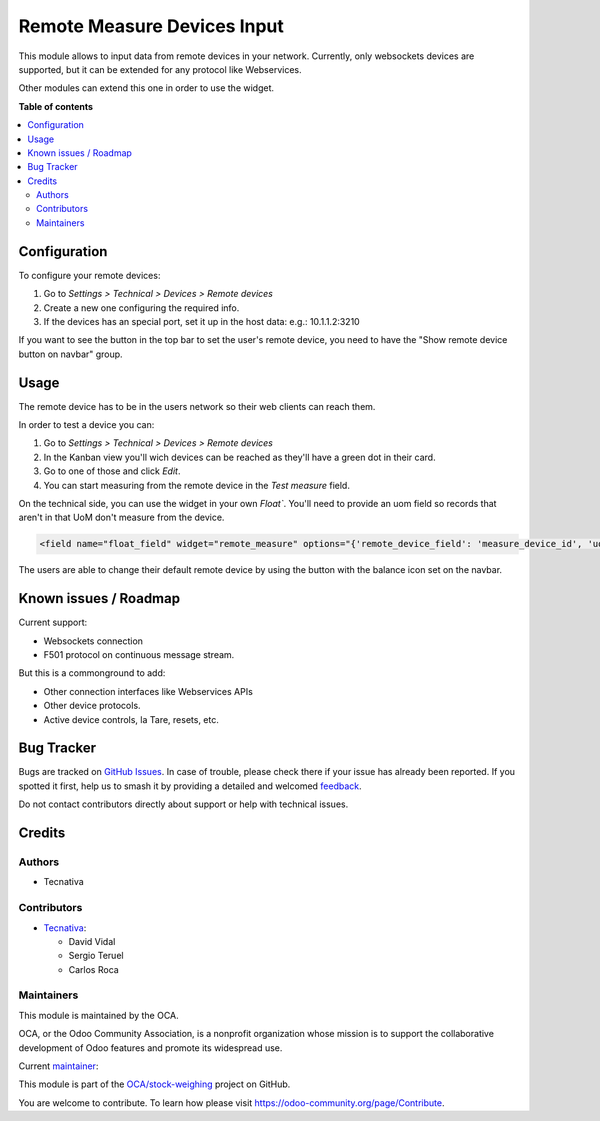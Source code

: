 ============================
Remote Measure Devices Input
============================

.. 
   !!!!!!!!!!!!!!!!!!!!!!!!!!!!!!!!!!!!!!!!!!!!!!!!!!!!
   !! This file is generated by oca-gen-addon-readme !!
   !! changes will be overwritten.                   !!
   !!!!!!!!!!!!!!!!!!!!!!!!!!!!!!!!!!!!!!!!!!!!!!!!!!!!
   !! source digest: sha256:e90b90010e6a00f6e63bc471ba0342f0ed21608944d223276fffcf69e5e102d6
   !!!!!!!!!!!!!!!!!!!!!!!!!!!!!!!!!!!!!!!!!!!!!!!!!!!!

.. |badge1| image:: https://img.shields.io/badge/maturity-Beta-yellow.png
    :target: https://odoo-community.org/page/development-status
    :alt: Beta
.. |badge2| image:: https://img.shields.io/badge/licence-AGPL--3-blue.png
    :target: http://www.gnu.org/licenses/agpl-3.0-standalone.html
    :alt: License: AGPL-3
.. |badge3| image:: https://img.shields.io/badge/github-OCA%2Fstock--weighing-lightgray.png?logo=github
    :target: https://github.com/OCA/stock-weighing/tree/15.0/web_widget_remote_measure
    :alt: OCA/stock-weighing
.. |badge4| image:: https://img.shields.io/badge/weblate-Translate%20me-F47D42.png
    :target: https://translation.odoo-community.org/projects/stock-weighing-15-0/stock-weighing-15-0-web_widget_remote_measure
    :alt: Translate me on Weblate
.. |badge5| image:: https://img.shields.io/badge/runboat-Try%20me-875A7B.png
    :target: https://runboat.odoo-community.org/builds?repo=OCA/stock-weighing&target_branch=15.0
    :alt: Try me on Runboat

|badge1| |badge2| |badge3| |badge4| |badge5|

This module allows to input data from remote devices in your network. Currently, only
websockets devices are supported, but it can be extended for any protocol like
Webservices.

Other modules can extend this one in order to use the widget.

**Table of contents**

.. contents::
   :local:

Configuration
=============

To configure your remote devices:

#. Go to *Settings > Technical > Devices > Remote devices*
#. Create a new one configuring the required info.
#. If the devices has an special port, set it up in the host data: e.g.: 10.1.1.2:3210

If you want to see the button in the top bar to set the user's remote device, you need
to have the "Show remote device button on navbar" group.

Usage
=====

The remote device has to be in the users network so their web clients can reach them.

In order to test a device you can:

#. Go to *Settings > Technical > Devices > Remote devices*
#. In the Kanban view you'll wich devices can be reached as they'll have a green dot in
   their card.
#. Go to one of those and click *Edit*.
#. You can start measuring from the remote device in the *Test measure* field.

On the technical side, you can use the widget in your own `Float``. You'll need to
provide an uom field so records that aren't in that UoM don't measure from the device.

.. code:: xml

    <field name="float_field" widget="remote_measure" options="{'remote_device_field': 'measure_device_id', 'uom_field': 'uom_id'}" />

The users are able to change their default remote device by using the button with the
balance icon set on the navbar.

Known issues / Roadmap
======================

Current support:

- Websockets connection
- F501 protocol on continuous message stream.

But this is a commonground to add:

- Other connection interfaces like Webservices APIs
- Other device protocols.
- Active device controls, la Tare, resets, etc.

Bug Tracker
===========

Bugs are tracked on `GitHub Issues <https://github.com/OCA/stock-weighing/issues>`_.
In case of trouble, please check there if your issue has already been reported.
If you spotted it first, help us to smash it by providing a detailed and welcomed
`feedback <https://github.com/OCA/stock-weighing/issues/new?body=module:%20web_widget_remote_measure%0Aversion:%2015.0%0A%0A**Steps%20to%20reproduce**%0A-%20...%0A%0A**Current%20behavior**%0A%0A**Expected%20behavior**>`_.

Do not contact contributors directly about support or help with technical issues.

Credits
=======

Authors
~~~~~~~

* Tecnativa

Contributors
~~~~~~~~~~~~

* `Tecnativa <https://www.tecnativa.com>`_:

  * David Vidal
  * Sergio Teruel
  * Carlos Roca

Maintainers
~~~~~~~~~~~

This module is maintained by the OCA.

.. image:: https://odoo-community.org/logo.png
   :alt: Odoo Community Association
   :target: https://odoo-community.org

OCA, or the Odoo Community Association, is a nonprofit organization whose
mission is to support the collaborative development of Odoo features and
promote its widespread use.

.. |maintainer-chienandalu| image:: https://github.com/chienandalu.png?size=40px
    :target: https://github.com/chienandalu
    :alt: chienandalu

Current `maintainer <https://odoo-community.org/page/maintainer-role>`__:

|maintainer-chienandalu| 

This module is part of the `OCA/stock-weighing <https://github.com/OCA/stock-weighing/tree/15.0/web_widget_remote_measure>`_ project on GitHub.

You are welcome to contribute. To learn how please visit https://odoo-community.org/page/Contribute.
